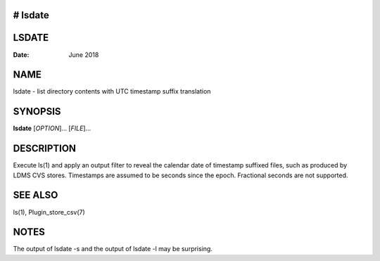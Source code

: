 # lsdate
======
LSDATE
======

:Date:   June 2018

NAME
====

lsdate - list directory contents with UTC timestamp suffix translation

SYNOPSIS
========

**lsdate** [*OPTION*]... [*FILE*]...

DESCRIPTION
===========

Execute ls(1) and apply an output filter to reveal the calendar date of
timestamp suffixed files, such as produced by LDMS CVS stores.
Timestamps are assumed to be seconds since the epoch. Fractional seconds
are not supported.

SEE ALSO
========

ls(1), Plugin_store_csv(7)

NOTES
=====

The output of lsdate -s and the output of lsdate -l may be surprising.

